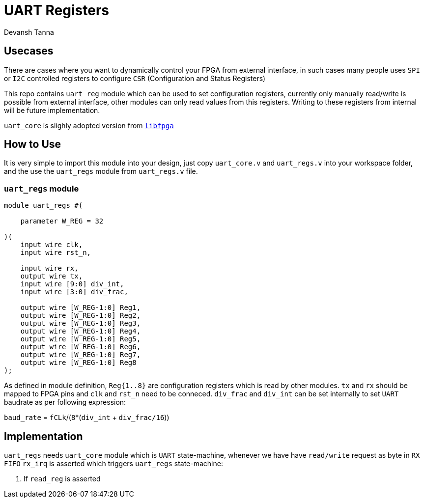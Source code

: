 = UART Registers
:doctype: article
:author: Devansh Tanna
:source-highlighter: pygments
:pygments-style: xcode

== Usecases
There are cases where you want to dynamically control your FPGA from external interface, in such cases many people uses `SPI` or `I2C` controlled registers to configure `CSR` (Configuration and Status Registers)

This repo contains `uart_reg` module which can be used to set configuration registers, currently only manually read/write is possible from external interface, other modules can only read values from this registers. Writing to these registers from internal will be future implementation. 

`uart_core` is slighly adopted version from `https://github.com/Wren6991/libfpga/tree/master[libfpga]`



== How to Use
It is very simple to import this module into your design, just copy `uart_core.v` and `uart_regs.v` into your workspace folder, and the use the `uart_regs` module from `uart_regs.v` file. 

=== `uart_regs` module

[source,verilog]
----
module uart_regs #(

    parameter W_REG = 32

)(
    input wire clk,
    input wire rst_n,

    input wire rx,
    output wire tx,
    input wire [9:0] div_int,
    input wire [3:0] div_frac,

    output wire [W_REG-1:0] Reg1,
    output wire [W_REG-1:0] Reg2,
    output wire [W_REG-1:0] Reg3,
    output wire [W_REG-1:0] Reg4,
    output wire [W_REG-1:0] Reg5,
    output wire [W_REG-1:0] Reg6,
    output wire [W_REG-1:0] Reg7,
    output wire [W_REG-1:0] Reg8
);
----

As defined in module definition, `Reg{1..8}` are configuration registers which is read by other modules. `tx` and `rx` should be mapped to FPGA pins and `clk` and `rst_n` need to be conneced. `div_frac` and `div_int` can be set internally to set `UART` baudrate as per following expression:

`baud_rate` = `fCLk`/(`8`*(`div_int` + `div_frac/16`))

== Implementation
`uart_regs` needs `uart_core` module which is `UART` state-machine, whenever we have have `read/write` request as byte in `RX FIFO` `rx_irq` is asserted which triggers `uart_regs` state-machine:

1. If `read_reg` is asserted

